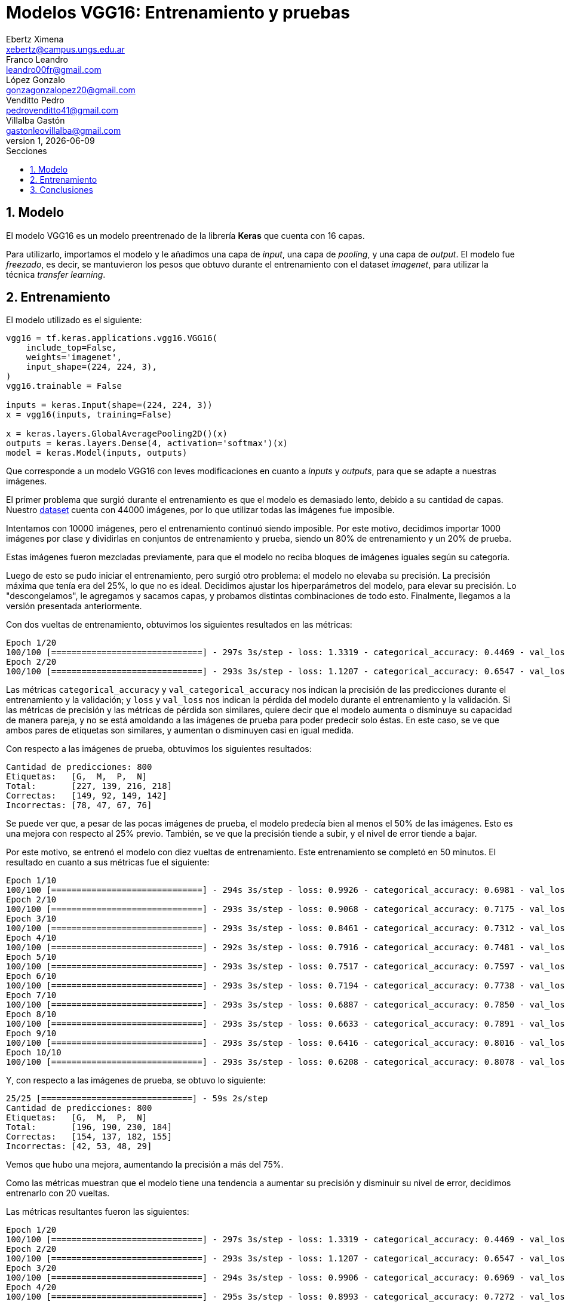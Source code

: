 = Modelos VGG16: Entrenamiento y pruebas
Ebertz Ximena <xebertz@campus.ungs.edu.ar>; Franco Leandro <leandro00fr@gmail.com>; López Gonzalo <gonzagonzalopez20@gmail.com>; Venditto Pedro <pedrovenditto41@gmail.com>; Villalba Gastón <gastonleovillalba@gmail.com>;
v1, {docdate}
:toc:
:title-page:
:toc-title: Secciones
:numbered:
:source-highlighter: highlight.js
:tabsize: 4
:nofooter:
:pdf-page-margin: [3cm, 3cm, 3cm, 3cm]

== Modelo

El modelo VGG16 es un modelo preentrenado de la librería *Keras* que cuenta con 16 capas.

Para utilizarlo, importamos el modelo y le añadimos una capa de _input_, una capa de _pooling_, y una capa de _output_. El modelo fue _freezado_, es decir, se mantuvieron los pesos que obtuvo durante el entrenamiento con el dataset _imagenet_, para utilizar la técnica _transfer learning_.

== Entrenamiento

El modelo utilizado es el siguiente:

[source, python]
----
vgg16 = tf.keras.applications.vgg16.VGG16(
    include_top=False,
    weights='imagenet',
    input_shape=(224, 224, 3),
)
vgg16.trainable = False

inputs = keras.Input(shape=(224, 224, 3))
x = vgg16(inputs, training=False)

x = keras.layers.GlobalAveragePooling2D()(x)
outputs = keras.layers.Dense(4, activation='softmax')(x)
model = keras.Model(inputs, outputs)
----

Que corresponde a un modelo VGG16 con leves modificaciones en cuanto a _inputs_ y _outputs_, para que se adapte a nuestras imágenes.

El primer problema que surgió durante el entrenamiento es que el modelo es demasiado lento, debido a su cantidad de capas. Nuestro https://www.kaggle.com/datasets/gonzajl/tumores-cerebrales-mri-dataset/data[dataset] cuenta con 44000 imágenes, por lo que utilizar todas las imágenes fue imposible.

Intentamos con 10000 imágenes, pero el entrenamiento continuó siendo imposible. Por este motivo, decidimos importar 1000 imágenes por clase y dividirlas en conjuntos de entrenamiento y prueba, siendo un 80% de entrenamiento y un 20% de prueba.

Estas imágenes fueron mezcladas previamente, para que el modelo no reciba bloques de imágenes iguales según su categoría.

Luego de esto se pudo iniciar el entrenamiento, pero surgió otro problema: el modelo no elevaba su precisión. La precisión máxima que tenía era del 25%, lo que no es ideal. Decidimos ajustar los hiperparámetros del modelo, para elevar su precisión. Lo "descongelamos", le agregamos y sacamos capas, y probamos distintas combinaciones de todo esto. Finalmente, llegamos a la versión presentada anteriormente.

Con dos vueltas de entrenamiento, obtuvimos los siguientes resultados en las métricas:

[source, console]
----
Epoch 1/20
100/100 [==============================] - 297s 3s/step - loss: 1.3319 - categorical_accuracy: 0.4469 - val_loss: 1.2102 - val_categorical_accuracy: 0.5750
Epoch 2/20
100/100 [==============================] - 293s 3s/step - loss: 1.1207 - categorical_accuracy: 0.6547 - val_loss: 1.0460 - val_categorical_accuracy: 0.6875
----

Las métricas `categorical_accuracy` y `val_categorical_accuracy` nos indican la precisión de las predicciones durante el entrenamiento y la validación; y `loss` y `val_loss` nos indican la pérdida del modelo durante el entrenamiento y la validación. Si las métricas de precisión y las métricas de pérdida son similares, quiere decir que el modelo aumenta o disminuye su capacidad de manera pareja, y no se está amoldando a las imágenes de prueba para poder predecir solo éstas. En este caso, se ve que ambos pares de etiquetas son similares, y aumentan o disminuyen casi en igual medida.

Con respecto a las imágenes de prueba, obtuvimos los siguientes resultados:

[source, console]
----
Cantidad de predicciones: 800
Etiquetas:   [G,  M,  P,  N]
Total:       [227, 139, 216, 218]
Correctas:   [149, 92, 149, 142]
Incorrectas: [78, 47, 67, 76]
----

Se puede ver que, a pesar de las pocas imágenes de prueba, el modelo predecía bien al menos el 50% de las imágenes. Esto es una mejora con respecto al 25% previo. También, se ve que la precisión tiende a subir, y el nivel de error tiende a bajar.

Por este motivo, se entrenó el modelo con diez vueltas de entrenamiento. Este entrenamiento se completó en 50 minutos. El resultado en cuanto a sus métricas fue el siguiente:

[source, console]
----
Epoch 1/10
100/100 [==============================] - 294s 3s/step - loss: 0.9926 - categorical_accuracy: 0.6981 - val_loss: 0.9531 - val_categorical_accuracy: 0.7013
Epoch 2/10
100/100 [==============================] - 293s 3s/step - loss: 0.9068 - categorical_accuracy: 0.7175 - val_loss: 0.8842 - val_categorical_accuracy: 0.7138
Epoch 3/10
100/100 [==============================] - 293s 3s/step - loss: 0.8461 - categorical_accuracy: 0.7312 - val_loss: 0.8269 - val_categorical_accuracy: 0.7362
Epoch 4/10
100/100 [==============================] - 292s 3s/step - loss: 0.7916 - categorical_accuracy: 0.7481 - val_loss: 0.7855 - val_categorical_accuracy: 0.7500
Epoch 5/10
100/100 [==============================] - 293s 3s/step - loss: 0.7517 - categorical_accuracy: 0.7597 - val_loss: 0.7554 - val_categorical_accuracy: 0.7500
Epoch 6/10
100/100 [==============================] - 293s 3s/step - loss: 0.7194 - categorical_accuracy: 0.7738 - val_loss: 0.7188 - val_categorical_accuracy: 0.7588
Epoch 7/10
100/100 [==============================] - 293s 3s/step - loss: 0.6887 - categorical_accuracy: 0.7850 - val_loss: 0.6973 - val_categorical_accuracy: 0.7738
Epoch 8/10
100/100 [==============================] - 293s 3s/step - loss: 0.6633 - categorical_accuracy: 0.7891 - val_loss: 0.6683 - val_categorical_accuracy: 0.7775
Epoch 9/10
100/100 [==============================] - 293s 3s/step - loss: 0.6416 - categorical_accuracy: 0.8016 - val_loss: 0.6489 - val_categorical_accuracy: 0.7875
Epoch 10/10
100/100 [==============================] - 293s 3s/step - loss: 0.6208 - categorical_accuracy: 0.8078 - val_loss: 0.6330 - val_categorical_accuracy: 0.7850
----

Y, con respecto a las imágenes de prueba, se obtuvo lo siguiente:

[source, console]
----
25/25 [==============================] - 59s 2s/step
Cantidad de predicciones: 800
Etiquetas:   [G,  M,  P,  N]
Total:       [196, 190, 230, 184]
Correctas:   [154, 137, 182, 155]
Incorrectas: [42, 53, 48, 29]
----

Vemos que hubo una mejora, aumentando la precisión a más del 75%.

Como las métricas muestran que el modelo tiene una tendencia a aumentar su precisión y disminuir su nivel de error, decidimos entrenarlo con 20 vueltas.

Las métricas resultantes fueron las siguientes:

[source, console]
----
Epoch 1/20
100/100 [==============================] - 297s 3s/step - loss: 1.3319 - categorical_accuracy: 0.4469 - val_loss: 1.2102 - val_categorical_accuracy: 0.5750
Epoch 2/20
100/100 [==============================] - 293s 3s/step - loss: 1.1207 - categorical_accuracy: 0.6547 - val_loss: 1.0460 - val_categorical_accuracy: 0.6875
Epoch 3/20
100/100 [==============================] - 294s 3s/step - loss: 0.9906 - categorical_accuracy: 0.6969 - val_loss: 0.9469 - val_categorical_accuracy: 0.7188
Epoch 4/20
100/100 [==============================] - 295s 3s/step - loss: 0.8993 - categorical_accuracy: 0.7272 - val_loss: 0.8820 - val_categorical_accuracy: 0.7125
Epoch 5/20
100/100 [==============================] - 295s 3s/step - loss: 0.8356 - categorical_accuracy: 0.7397 - val_loss: 0.8236 - val_categorical_accuracy: 0.7462
Epoch 6/20
100/100 [==============================] - 294s 3s/step - loss: 0.7833 - categorical_accuracy: 0.7556 - val_loss: 0.7829 - val_categorical_accuracy: 0.7725
Epoch 7/20
100/100 [==============================] - 293s 3s/step - loss: 0.6808 - categorical_accuracy: 0.7800 - val_loss: 0.6983 - val_categorical_accuracy: 0.7900
Epoch 10/20
100/100 [==============================] - 295s 3s/step - loss: 0.6541 - categorical_accuracy: 0.7984 - val_loss: 0.6759 - val_categorical_accuracy: 0.7987
Epoch 11/20
100/100 [==============================] - 295s 3s/step - loss: 0.6316 - categorical_accuracy: 0.8062 - val_loss: 0.6599 - val_categorical_accuracy: 0.7912
Epoch 12/20
100/100 [==============================] - 296s 3s/step - loss: 0.6124 - categorical_accuracy: 0.8128 - val_loss: 0.6422 - val_categorical_accuracy: 0.7937
Epoch 13/20
100/100 [==============================] - 296s 3s/step - loss: 0.5964 - categorical_accuracy: 0.8219 - val_loss: 0.6339 - val_categorical_accuracy: 0.8037
Epoch 14/20
100/100 [==============================] - 295s 3s/step - loss: 0.5785 - categorical_accuracy: 0.8244 - val_loss: 0.6153 - val_categorical_accuracy: 0.8025
Epoch 15/20
100/100 [==============================] - 294s 3s/step - loss: 0.5626 - categorical_accuracy: 0.8291 - val_loss: 0.6102 - val_categorical_accuracy: 0.8150
Epoch 16/20
100/100 [==============================] - 295s 3s/step - loss: 0.5179 - categorical_accuracy: 0.8425 - val_loss: 0.5775 - val_categorical_accuracy: 0.8238
Epoch 20/20
100/100 [==============================] - 296s 3s/step - loss: 0.5060 - categorical_accuracy: 0.8494 - val_loss: 0.5640 - val_categorical_accuracy: 0.8300
----

Se ve que la pérdida pasó de 0.6208 a 0.5060, y que la eficacia pasí de 0.8078 a 0.8494. Esto es una mejora significativa, y son los mejores resultados obtenidos hasta el momento. Sin embargo, el entrenamiento sigue siendo lento. En esta ocasión, el entrenamiento demoró 1h 45m.

El resultados obtenidos evaluando las imágenes de prueba fue el siguiente:

[source, console]
----
25/25 [==============================] - 58s 2s/step
Cantidad de predicciones: 800
Etiquetas:   [G,  M,  P,  N]
Total:       [192, 201, 208, 199]
Correctas:   [168, 154, 176, 166]
Incorrectas: [24, 47, 32, 33]
----

Se puede ver que la cantidad de imágenes incorrectas continúa reduciéndose a más vueltas de entrenamiento.

== Conclusiones

VGG16 muestra ser un modelo útil y capaz de llevar a cabo el objetivo de detectar distintos tipos de tumores a partir de imágenes de resonancia magnética, con muy buenos resultados pero mucho costo computacional.

Será tenido en cuenta para la decisión del modelo final.